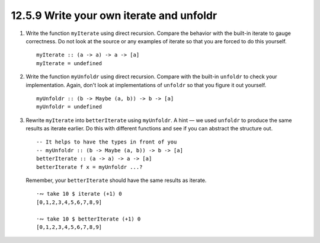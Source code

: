 12.5.9 Write your own iterate and unfoldr
^^^^^^^^^^^^^^^^^^^^^^^^^^^^^^^^^^^^^^^^^
1. Write the function ``myIterate`` using direct recursion. Compare the behavior
   with the built-in iterate to gauge correctness. Do not look at the source or
   any examples of iterate so that you are forced to do this yourself.

   ::

     myIterate :: (a -> a) -> a -> [a]
     myIterate = undefined

2. Write the function ``myUnfoldr`` using direct recursion. Compare with the
   built-in ``unfoldr`` to check your implementation. Again, don't look at
   implementations of ``unfoldr`` so that you figure it out yourself.

   ::

     myUnfoldr :: (b -> Maybe (a, b)) -> b -> [a]
     myUnfoldr = undefined

3. Rewrite ``myIterate`` into ``betterIterate`` using ``myUnfoldr``. A hint — we
   used ``unfoldr`` to produce the same results as iterate earlier.  Do this
   with different functions and see if you can abstract the structure out.

   ::

     -- It helps to have the types in front of you
     -- myUnfoldr :: (b -> Maybe (a, b)) -> b -> [a]
     betterIterate :: (a -> a) -> a -> [a]
     betterIterate f x = myUnfoldr ...?

   Remember, your ``betterIterate`` should have the same results as iterate.

   ::

     ·∾ take 10 $ iterate (+1) 0
     [0,1,2,3,4,5,6,7,8,9]

     ·∾ take 10 $ betterIterate (+1) 0
     [0,1,2,3,4,5,6,7,8,9]
